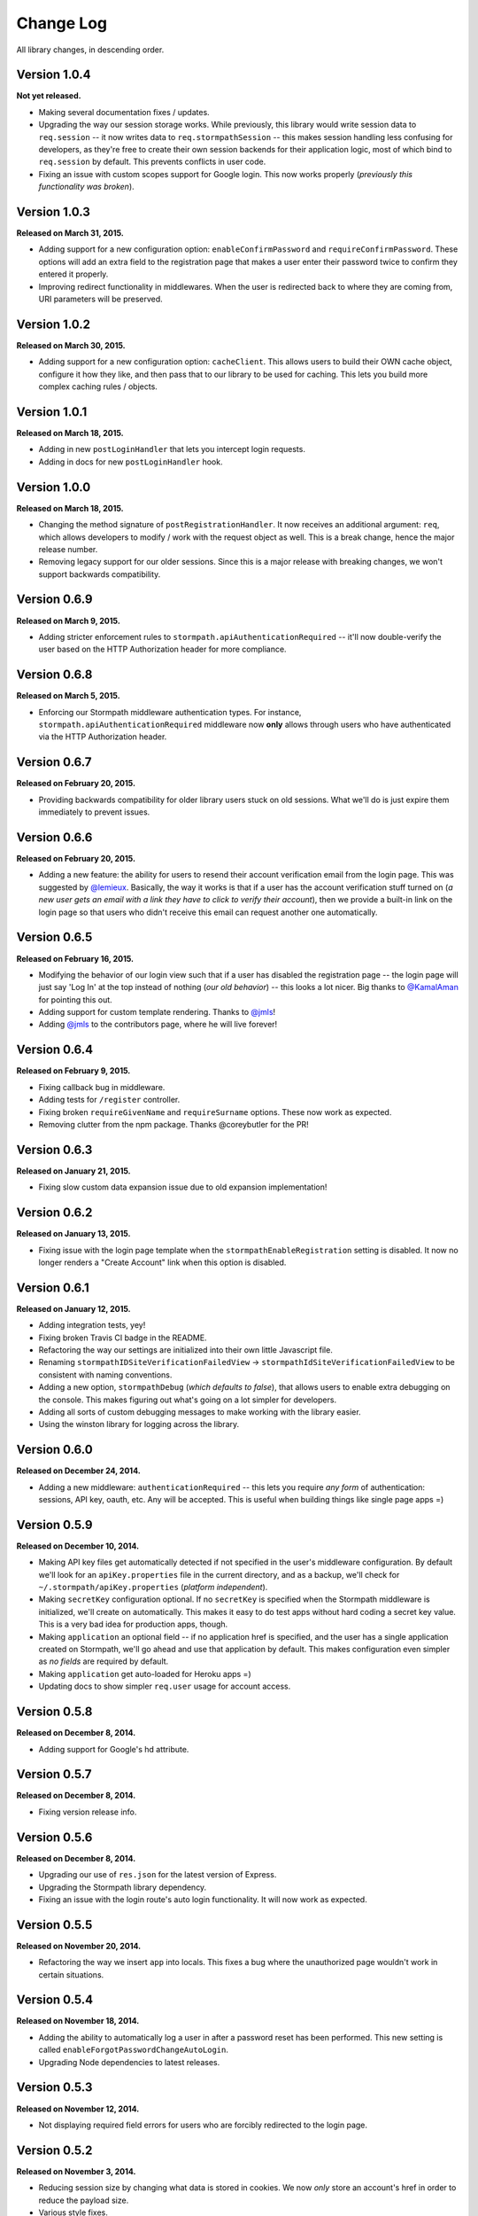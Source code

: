 .. _changelog:


Change Log
==========

All library changes, in descending order.


Version 1.0.4
-------------

**Not yet released.**

- Making several documentation fixes / updates.
- Upgrading the way our session storage works.  While previously, this library
  would write session data to ``req.session`` -- it now writes data to
  ``req.stormpathSession`` -- this makes session handling less confusing for
  developers, as they're free to create their own session backends for their
  application logic, most of which bind to ``req.session`` by default.  This
  prevents conflicts in user code.
- Fixing an issue with custom scopes support for Google login.  This now works
  properly (*previously this functionality was broken*).


Version 1.0.3
-------------

**Released on March 31, 2015.**

- Adding support for a new configuration option: ``enableConfirmPassword`` and
  ``requireConfirmPassword``.  These options will add an extra field to the
  registration page that makes a user enter their password twice to confirm they
  entered it properly.
- Improving redirect functionality in middlewares.  When the user is redirected
  back to where they are coming from, URI parameters will be preserved.


Version 1.0.2
-------------

**Released on March 30, 2015.**

- Adding support for a new configuration option: ``cacheClient``.  This allows
  users to build their OWN cache object, configure it how they like, and then
  pass that to our library to be used for caching.  This lets you build more
  complex caching rules / objects.


Version 1.0.1
-------------

**Released on March 18, 2015.**

- Adding in new ``postLoginHandler`` that lets you intercept login requests.
- Adding in docs for new ``postLoginHandler`` hook.


Version 1.0.0
-------------

**Released on March 18, 2015.**

- Changing the method signature of ``postRegistrationHandler``.  It now receives
  an additional argument: ``req``, which allows developers to modify / work with
  the request object as well.  This is a break change, hence the major release
  number.
- Removing legacy support for our older sessions.  Since this is a major release
  with breaking changes, we won't support backwards compatibility.


Version 0.6.9
-------------

**Released on March 9, 2015.**

- Adding stricter enforcement rules to ``stormpath.apiAuthenticationRequired``
  -- it'll now double-verify the user based on the HTTP Authorization header for
  more compliance.


Version 0.6.8
-------------

**Released on March 5, 2015.**

- Enforcing our Stormpath middleware authentication types.  For instance,
  ``stormpath.apiAuthenticationRequired`` middleware now **only** allows through
  users who have authenticated via the HTTP Authorization header.


Version 0.6.7
-------------

**Released on February 20, 2015.**

- Providing backwards compatibility for older library users stuck on old
  sessions.  What we'll do is just expire them immediately to prevent issues.


Version 0.6.6
-------------

**Released on February 20, 2015.**

- Adding a new feature: the ability for users to resend their account
  verification email from the login page.  This was suggested by `@lemieux
  <https://github.com/lemieux>`_.  Basically, the way it works is that if a user
  has the account verification stuff turned on (*a new user gets an email with a
  link they have to click to verify their account*), then we provide a built-in
  link on the login page so that users who didn't receive this email can request
  another one automatically.


Version 0.6.5
-------------

**Released on February 16, 2015.**

- Modifying the behavior of our login view such that if a user has disabled the
  registration page -- the login page will just say 'Log In' at the top instead
  of nothing (*our old behavior*) -- this looks a lot nicer.  Big thanks to
  `@KamalAman <https://github.com/KamalAman>`_ for pointing this out.
- Adding support for custom template rendering.  Thanks to `@jmls
  <https://github.com/jmls>`_!
- Adding `@jmls <https://github.com/jmls>`_ to the contributors page, where he
  will live forever!


Version 0.6.4
-------------

**Released on February 9, 2015.**

- Fixing callback bug in middleware.
- Adding tests for ``/register`` controller.
- Fixing broken ``requireGivenName`` and ``requireSurname`` options.  These now
  work as expected.
- Removing clutter from the npm package.  Thanks @coreybutler for the PR!


Version 0.6.3
-------------

**Released on January 21, 2015.**

- Fixing slow custom data expansion issue due to old expansion implementation!


Version 0.6.2
-------------

**Released on January 13, 2015.**

- Fixing issue with the login page template when the
  ``stormpathEnableRegistration`` setting is disabled.  It now no longer renders
  a "Create Account" link when this option is disabled.


Version 0.6.1
-------------

**Released on January 12, 2015.**

- Adding integration tests, yey!
- Fixing broken Travis CI badge in the README.
- Refactoring the way our settings are initialized into their own little
  Javascript file.
- Renaming ``stormpathIDSiteVerificationFailedView`` ->
  ``stormpathIdSiteVerificationFailedView`` to be consistent with naming
  conventions.
- Adding a new option, ``stormpathDebug`` (*which defaults to false*), that
  allows users to enable extra debugging on the console.  This makes figuring
  out what's going on a lot simpler for developers.
- Adding all sorts of custom debugging messages to make working with the library
  easier.
- Using the winston library for logging across the library.


Version 0.6.0
-------------

**Released on December 24, 2014.**

- Adding a new middleware: ``authenticationRequired`` -- this lets you require
  *any form* of authentication: sessions, API key, oauth, etc.  Any will be
  accepted.  This is useful when building things like single page apps =)


Version 0.5.9
-------------

**Released on December 10, 2014.**

- Making API key files get automatically detected if not specified in the user's
  middleware configuration.  By default we'll look for an ``apiKey.properties``
  file in the current directory, and as a backup, we'll check for
  ``~/.stormpath/apiKey.properties`` (*platform independent*).
- Making ``secretKey`` configuration optional.  If no ``secretKey`` is specified
  when the Stormpath middleware is initialized, we'll create on automatically.
  This makes it easy to do test apps without hard coding a secret key value.
  This is a very bad idea for production apps, though.
- Making ``application`` an optional field -- if no application href is
  specified, and the user has a single application created on Stormpath, we'll
  go ahead and use that application by default. This makes configuration even
  simpler as *no fields* are required by default.
- Making ``application`` get auto-loaded for Heroku apps =)
- Updating docs to show simpler ``req.user`` usage for account access.


Version 0.5.8
-------------

**Released on December 8, 2014.**

- Adding support for Google's hd attribute.


Version 0.5.7
-------------

**Released on December 8, 2014.**

- Fixing version release info.


Version 0.5.6
-------------

**Released on December 8, 2014.**

- Upgrading our use of ``res.json`` for the latest version of Express.
- Upgrading the Stormpath library dependency.
- Fixing an issue with the login route's auto login functionality. It will now
  work as expected.


Version 0.5.5
-------------

**Released on November 20, 2014.**

- Refactoring the way we insert ``app`` into locals.  This fixes a bug where the
  unauthorized page wouldn't work in certain situations.


Version 0.5.4
-------------

**Released on November 18, 2014.**

- Adding the ability to automatically log a user in after a password reset has
  been performed.  This new setting is called
  ``enableForgotPasswordChangeAutoLogin``.
- Upgrading Node dependencies to latest releases.


Version 0.5.3
-------------

**Released on November 12, 2014.**

- Not displaying required field errors for users who are forcibly redirected to
  the login page.


Version 0.5.2
-------------

**Released on November 3, 2014.**

- Reducing session size by changing what data is stored in cookies.  We now
  *only* store an account's href in order to reduce the payload size.
- Various style fixes.
- Making minor upgrades to internal API to be express 4.x compatible.
- Fixing our OAuth get token endpoint (``/oauth``) -- this was broken due to
  router upgrade issues.


Version 0.5.1
-------------

**Released on October 29, 2014.**

- Adding better error handling for controllers -- some of the old controllers
  would simply display an empty 400 or 500 page when unexpected things happen --
  this is no longer the case.  We'll now display user friendly error pages.
- Adding the ability to specify cookie domains -- this allows developers to make
  the session cookie work across all subdomains.


Version 0.5.0
-------------

**Released on October 29, 2014.**

- Adding redirects after confirmation of submitted forms.  This prevents 'form
  submission' browser errors if a user refreshes their confirmation page.
- Adding docs explaining how to create custom views.


Version 0.4.9
-------------

**Released on October 27, 2014.**

- Adding the ability to pass in extra template context into all Stormpath
  templates (*courtesy of @lemieux*).
- Including docs on new template context stuff!
- Adding contributor docs.


Version 0.4.8
-------------

**Released on October 23, 2014.**

- Fixing bug in `accountVerificationEmailSentView` settings!  Thanks @lemieux!


Version 0.4.7
-------------

**Released on October 20, 2014.**

- Making our unauthorized flow a lot better.


Version 0.4.6
-------------

**Released on October 20, 2014.**

- Fixing issue where the stormpath middleware would run twice when a route was
  loaded.
- Fixing issue where the password reset page would display a generic error
  message even though no error had been generated.
- Slightly improving Google login documentation.  Including information on
  required fields.

Version 0.4.5
-------------

**Released on September 22, 2014.**

- Adding better error messages for forms.


Version 0.4.4
-------------

**Released on September 19, 2014.**

- Fixing critical bug with middleware requests -- any requests made WITHOUT
  expansion were failing for asserted permissions.


Version 0.4.3
-------------

**Released on September 18, 2014.**

- Adding auto-expansion options for accounts.  This allows you to expand
  account fields like ``customData``, ``groups``, etc. -- automatically!
- Upgrading dependencies.


Version 0.4.2
-------------

**Released on September 11, 2014.**

- Hotfix release -- contains patch to node-client-sessions library to fix an API
  issue.


Version 0.4.1
-------------

**Released on September 11, 2014.**

- Hotfix release: fixing critical bug in client-sessions dependency.  Linking to
  specific Git commit hash as a temporary workaround until mozilla cuts a
  release.


Version 0.4.0
-------------

**Released on September 11, 2014.**

- Adding support for ``postLogoutRedirectUrl``.  This setting allows a user to
  specify the URL which users are directed to after logging out.  It defaults to
  ``/``.
- Adding support for swappable session middlewares -- users can now use their
  *own* session middleware by setting the ``stormpathSessionMiddleware``
  variable when initializing their Stormpath middleware.  This allows for more
  flexible behavior if a user wants to store their session state on the
  server-side.
- Adding docs for the new session middleware config.
- Upgrading the Stormpath dependency.


Version 0.3.4
-------------

**Released on September 10, 2014.**

- Making ``postRegistrationHandler`` work with social login as well.


Version 0.3.3
-------------

**Released on September 8, 2014.**

- Fixing a subtle bug with user sessions and the account verification workflow.
  When a user verified their email address, the first request wouldn't contain
  the user's session data.
- Making the ``postRegistrationHandler`` work with the account verification
  workflow.


Version 0.3.2
-------------

**Released on September 5, 2014.**

- Making behavior for unauthorized users a bit nicer. Instead of logging a user
  out unexpectedly, we instead redirect them to the login page with the
  ``?next`` querystring set.


Version 0.3.1
-------------

**Released on September 5, 2014.**

- Changing the priority of authentication in ``helpers.getUser`` -- this fixes
  odd browser behavior when using frontend tools like Angular, which may set an
  HTTP Authorization header.


Version 0.3.0
-------------

**Released on September 4, 2014.**

- Adding in a simpler way to access users: ``req.user``.


Version 0.2.9
-------------

**Released on September 3, 2014.**

- Fixing style issue for default authentication pages in IE.
- Fixing the rendering issue with form errors -- they were previously not
  displayed in a human-readable way.
- Improving ``enableAutoLogin`` behavior: it now successfully redirects to the
  URL specified by the ``next`` querystring (*if it exists*).
- Fixing issue with session max duration.  Adding in workaround to get around
  the mozilla bug.


Version 0.2.8
-------------

**Released on August 29, 2014.**

- Adding a ``postRegistrationHandler``.  This new functionality allows users to
  perform actions after a user has registered.


Version 0.2.7
-------------

**Released on August 28, 2014.**

- Fixing bug with certain boolean options.  If you had specified a false value
  for an option that defaulted to true -- your false value would not have taken
  effect.


Version 0.2.6
-------------

**Released on August 27, 2014.**

- Upgrading all dependencies!


Version 0.2.5
-------------

**Released on August 27, 2014.**

- Adding a new optional feature: ``enableAutoLogin``.  If this feature is
  enabled, then if a logged-in user visits the login page, they'll be
  automatically redirected to your application's ``redirectUrl`` route.


Version 0.2.4
-------------

**Released on August 26, 2014.**

- Fixing a bug which masked errors when starting up!  Thanks @robertjd!


Version 0.2.3
-------------

**Released on August 11, 2014.**

- Fixing a bug in which on the registration page, if you incorrectly filled out
  the registration form, all previous field values would be wiped.


Version 0.2.2
-------------

**Released on August 4, 2014.**

- Adding support for Stormpath's new ID site functionality: you can now enable
  this feature and have Stormpath handle authentication 100%.


Version 0.2.1
-------------

**Released on August 1, 2014.**

- Adding support for social login via Google and Facebook.


Version 0.2.0
-------------

**Released on July 28, 2014.**

- Fixing bug with CSRF.  In previous releases, this library included CSRF
  protection on *every* page of a user's site -- even if they didn't want it.
  In this release, we're now *only* including CSRF on the page that this library
  generates.  This is less confusing for users.
- Adding in API key / Oauth authentication support.  You can now secure your
  REST API with Stormpath!


Version 0.1.9
-------------

**Released on July 24, 2014.**

- Upgrading the stormpath dependencies.  This fixes an issue with caching.  Now
  all subsequent requests should be really, ridiculously fast (< 1ms).


Version 0.1.8
-------------

**Released on July 24, 2014.**

- Adding account verification feature!  You can now easily enable account
  verification emails / confirmation for users.


Version 0.1.7
-------------

**Released on July 22, 2014.**

- Adding forgot password link to login page, if enabled.


Version 0.1.6
-------------

**Released on July 22, 2014.**

- Fixing dependency issue (*we need express as a dependency*).
- Adding in password reset functionality!


Version 0.1.5
-------------

**Released on July 22, 2014.**

- Adding cache support (*local memory, memcached, redis*).


Version 0.1.4
-------------

**Released on July 11, 2014.**

- Removing unnecessary dependency (express).
- Requiring newer release of the stormpath library (*for proper user agent
  support*).
- Adding custom user agent to help with debugging / reporting issues.


Version 0.1.3
-------------

**Released on July 10, 2014.**

- Fixing bug with routes.  We now properly redirect unauthenticated users to
  their original destination by using `req.originalUrl`.


Version 0.1.2
-------------

**Released on July 9, 2014.**

- Fixing bug with credentials (*checking for `stormpathApiKeyId` instead of
  `stormpathApiKeyID`*).


Version 0.1.0
-------------

**Released on July 3, 2014.**

- First release!
- Basic functionality.
- Basic docs.
- Lots to do!
